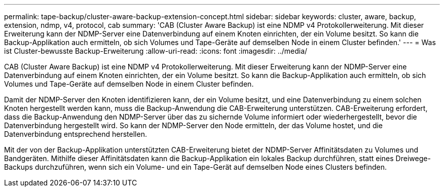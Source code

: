 ---
permalink: tape-backup/cluster-aware-backup-extension-concept.html 
sidebar: sidebar 
keywords: cluster, aware, backup, extension, ndmp, v4, protocol, cab 
summary: 'CAB (Cluster Aware Backup) ist eine NDMP v4 Protokollerweiterung. Mit dieser Erweiterung kann der NDMP-Server eine Datenverbindung auf einem Knoten einrichten, der ein Volume besitzt. So kann die Backup-Applikation auch ermitteln, ob sich Volumes und Tape-Geräte auf demselben Node in einem Cluster befinden.' 
---
= Was ist Cluster-bewusste Backup-Erweiterung
:allow-uri-read: 
:icons: font
:imagesdir: ../media/


[role="lead"]
CAB (Cluster Aware Backup) ist eine NDMP v4 Protokollerweiterung. Mit dieser Erweiterung kann der NDMP-Server eine Datenverbindung auf einem Knoten einrichten, der ein Volume besitzt. So kann die Backup-Applikation auch ermitteln, ob sich Volumes und Tape-Geräte auf demselben Node in einem Cluster befinden.

Damit der NDMP-Server den Knoten identifizieren kann, der ein Volume besitzt, und eine Datenverbindung zu einem solchen Knoten hergestellt werden kann, muss die Backup-Anwendung die CAB-Erweiterung unterstützen. CAB-Erweiterung erfordert, dass die Backup-Anwendung den NDMP-Server über das zu sichernde Volume informiert oder wiederhergestellt, bevor die Datenverbindung hergestellt wird. So kann der NDMP-Server den Node ermitteln, der das Volume hostet, und die Datenverbindung entsprechend herstellen.

Mit der von der Backup-Applikation unterstützten CAB-Erweiterung bietet der NDMP-Server Affinitätsdaten zu Volumes und Bandgeräten. Mithilfe dieser Affinitätsdaten kann die Backup-Applikation ein lokales Backup durchführen, statt eines Dreiwege-Backups durchzuführen, wenn sich ein Volume- und ein Tape-Gerät auf demselben Node eines Clusters befinden.

